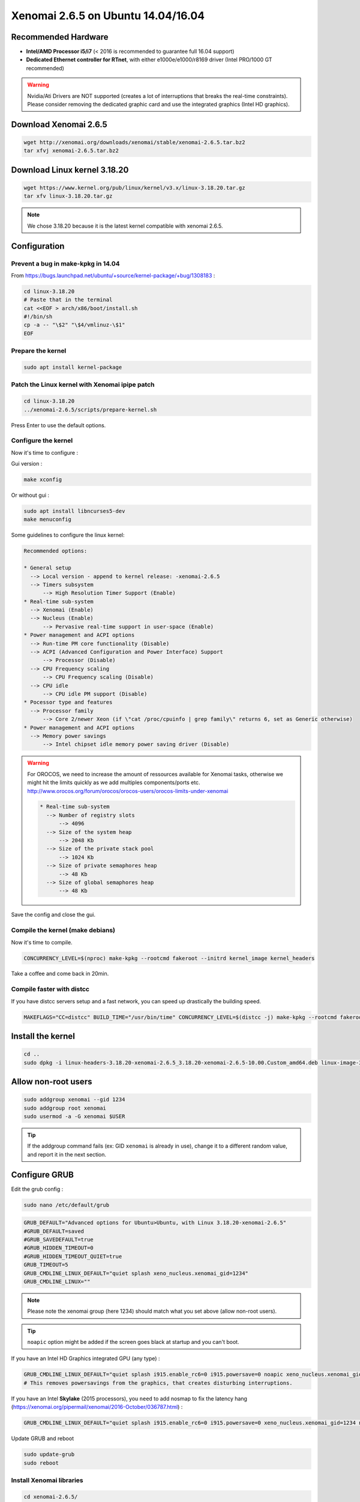 Xenomai 2.6.5 on Ubuntu 14.04/16.04
###################################

Recommended Hardware
~~~~~~~~~~~~~~~~~~~~

* **Intel/AMD Processor i5/i7** (< 2016 is recommended to guarantee full 16.04 support)
* **Dedicated Ethernet controller for RTnet**, with either e1000e/e1000/r8169 driver (Intel PRO/1000 GT recommended)


.. warning::

    Nvidia/Ati Drivers are NOT supported (creates a lot of interruptions that breaks the real-time constraints).
    Please consider removing the dedicated graphic card and use the integrated graphics (Intel HD graphics).

Download Xenomai 2.6.5
~~~~~~~~~~~~~~~~~~~~~~

.. code-block:: bash

    wget http://xenomai.org/downloads/xenomai/stable/xenomai-2.6.5.tar.bz2
    tar xfvj xenomai-2.6.5.tar.bz2


Download Linux kernel 3.18.20
~~~~~~~~~~~~~~~~~~~~~~~~~~~~~

.. code-block:: bash

    wget https://www.kernel.org/pub/linux/kernel/v3.x/linux-3.18.20.tar.gz
    tar xfv linux-3.18.20.tar.gz

.. note::

    We chose 3.18.20 because it is the latest kernel compatible with xenomai 2.6.5.

Configuration
~~~~~~~~~~~~~

Prevent a bug in make-kpkg in 14.04
-----------------------------------

From https://bugs.launchpad.net/ubuntu/+source/kernel-package/+bug/1308183 :

.. code-block:: bash

    cd linux-3.18.20
    # Paste that in the terminal
    cat <<EOF > arch/x86/boot/install.sh
    #!/bin/sh
    cp -a -- "\$2" "\$4/vmlinuz-\$1"
    EOF

Prepare the kernel
------------------

.. code-block:: bash

    sudo apt install kernel-package

Patch the Linux kernel with Xenomai ipipe patch
-----------------------------------------------

.. code-block:: bash

    cd linux-3.18.20
    ../xenomai-2.6.5/scripts/prepare-kernel.sh

Press Enter to use the default options.

Configure the kernel
--------------------

Now it's time to configure :

Gui version :

.. code-block:: bash

    make xconfig

Or without gui :

.. code-block:: bash

    sudo apt install libncurses5-dev
    make menuconfig

Some guidelines to configure the linux kernel:

.. code-block:: text

    Recommended options:

    * General setup
      --> Local version - append to kernel release: -xenomai-2.6.5
      --> Timers subsystem
          --> High Resolution Timer Support (Enable)
    * Real-time sub-system
      --> Xenomai (Enable)
      --> Nucleus (Enable)
	  --> Pervasive real-time support in user-space (Enable)
    * Power management and ACPI options
      --> Run-time PM core functionality (Disable)
      --> ACPI (Advanced Configuration and Power Interface) Support
          --> Processor (Disable)
      --> CPU Frequency scaling
          --> CPU Frequency scaling (Disable)
      --> CPU idle
          --> CPU idle PM support (Disable)
    * Pocessor type and features
      --> Processor family
          --> Core 2/newer Xeon (if \"cat /proc/cpuinfo | grep family\" returns 6, set as Generic otherwise)
    * Power management and ACPI options
      --> Memory power savings
          --> Intel chipset idle memory power saving driver (Disable)

.. warning::

    For OROCOS, we need to increase the amount of ressources available for Xenomai tasks, otherwise we might hit the limits quickly as we add multiples components/ports etc. http://www.orocos.org/forum/orocos/orocos-users/orocos-limits-under-xenomai

    .. code-block:: bash

        * Real-time sub-system
          --> Number of registry slots
              --> 4096
          --> Size of the system heap
              --> 2048 Kb
          --> Size of the private stack pool
              --> 1024 Kb
          --> Size of private semaphores heap
              --> 48 Kb
          --> Size of global semaphores heap
              --> 48 Kb

Save the config and close the gui.

Compile the kernel (make debians)
---------------------------------

Now it's time to compile.

.. code-block:: bash

    CONCURRENCY_LEVEL=$(nproc) make-kpkg --rootcmd fakeroot --initrd kernel_image kernel_headers

Take a coffee and come back in 20min.

Compile faster with distcc
--------------------------

If you have distcc servers setup and a fast network, you can speed up drastically the building speed.

.. code-block:: bash

    MAKEFLAGS="CC=distcc" BUILD_TIME="/usr/bin/time" CONCURRENCY_LEVEL=$(distcc -j) make-kpkg --rootcmd fakeroot --initrd kernel_image kernel_headers

Install the kernel
~~~~~~~~~~~~~~~~~~

.. code-block:: bash

    cd ..
    sudo dpkg -i linux-headers-3.18.20-xenomai-2.6.5_3.18.20-xenomai-2.6.5-10.00.Custom_amd64.deb linux-image-3.18.20-xenomai-2.6.5_3.18.20-xenomai-2.6.5-10.00.Custom_amd64.deb

Allow non-root users
~~~~~~~~~~~~~~~~~~~~

.. code-block:: bash

    sudo addgroup xenomai --gid 1234
    sudo addgroup root xenomai
    sudo usermod -a -G xenomai $USER

.. tip:: If the addgroup command fails (ex: GID ``xenomai`` is already in use), change it to a different random value, and report it in the next section.

Configure GRUB
~~~~~~~~~~~~~~

Edit the grub config :

.. code-block:: bash

    sudo nano /etc/default/grub

.. code-block:: bash

    GRUB_DEFAULT="Advanced options for Ubuntu>Ubuntu, with Linux 3.18.20-xenomai-2.6.5"
    #GRUB_DEFAULT=saved
    #GRUB_SAVEDEFAULT=true
    #GRUB_HIDDEN_TIMEOUT=0
    #GRUB_HIDDEN_TIMEOUT_QUIET=true
    GRUB_TIMEOUT=5
    GRUB_CMDLINE_LINUX_DEFAULT="quiet splash xeno_nucleus.xenomai_gid=1234"
    GRUB_CMDLINE_LINUX=""

.. note::

    Please note the xenomai group (here 1234) should match what you set above (allow non-root users).

.. tip:: ``noapic`` option might be added if the screen goes black at startup and you can't boot.

If you have an Intel HD Graphics integrated GPU (any type) :

.. code-block:: bash

    GRUB_CMDLINE_LINUX_DEFAULT="quiet splash i915.enable_rc6=0 i915.powersave=0 noapic xeno_nucleus.xenomai_gid=1234 xenomai.allowed_group=1234"
    # This removes powersavings from the graphics, that creates disturbing interruptions.

If you have an Intel **Skylake** (2015 processors), you ``need`` to add nosmap to fix the latency hang (https://xenomai.org/pipermail/xenomai/2016-October/036787.html) :

.. code-block:: bash

    GRUB_CMDLINE_LINUX_DEFAULT="quiet splash i915.enable_rc6=0 i915.powersave=0 xeno_nucleus.xenomai_gid=1234 nosmap"

Update GRUB and reboot

.. code-block:: bash

    sudo update-grub
    sudo reboot


Install Xenomai libraries
-------------------------

.. code-block:: bash

    cd xenomai-2.6.5/
    ./configure
    make -j$(nproc)
    sudo make install


Update your bashrc

.. code-block:: bash

    echo '
    #### Xenomai
    export XENOMAI_ROOT_DIR=/usr/xenomai
    export XENOMAI_PATH=/usr/xenomai
    export PATH=$PATH:$XENOMAI_PATH/bin
    export PKG_CONFIG_PATH=$PKG_CONFIG_PATH:$XENOMAI_PATH/lib/pkgconfig
    export LD_LIBRARY_PATH=$LD_LIBRARY_PATH:$XENOMAI_PATH/lib
    export OROCOS_TARGET=xenomai
    ' >> ~/.bashrc

Test your installation
----------------------

.. code-block:: bash

    xeno latency

This loop will allow you to monitor a xenomai latency. Here's the output for a i7 4Ghz :

.. code-block:: bash

    == Sampling period: 100 us
    == Test mode: periodic user-mode task
    == All results in microseconds
    warming up...
    RTT|  00:00:01  (periodic user-mode task, 100 us period, priority 99)
    RTH|----lat min|----lat avg|----lat max|-overrun|---msw|---lat best|--lat worst
    RTD|      0.174|      0.464|      1.780|       0|     0|      0.174|      1.780
    RTD|      0.088|      0.464|      1.357|       0|     0|      0.088|      1.780
    RTD|      0.336|      0.464|      1.822|       0|     0|      0.088|      1.822
    RTD|      0.342|      0.464|      1.360|       0|     0|      0.088|      1.822
    RTD|      0.327|      0.462|      2.297|       0|     0|      0.088|      2.297
    RTD|      0.347|      0.463|      1.313|       0|     0|      0.088|      2.297
    RTD|      0.314|      0.464|      1.465|       0|     0|      0.088|      2.297
    RTD|      0.190|      0.464|      1.311|       0|     0|      0.088|      2.297


.. tip::

    To get pertinent results, you need to **stress** your system while running the latency test. The latency has to be stable even if the system is under load.

    .. code-block:: bash

        sudo apt install stress
        # Using stress
        stress -v -c 8 -i 10 -d 8

Negative latency issues
-----------------------

You need to be in root ``sudo -s``, then you can set values to the latency calibration variable in **nanoseconds**:

.. code-block:: bash

    $ echo 0 > /proc/xenomai/latency
    # Now run the latency test

    # If the minimum latency value is positive,
    # then get the lowest value from the latency test (ex: 0.088 us)
    # and write it to the calibration file ( here you have to write 88 ns) :
    $ echo my_super_value_in_ns > /proc/xenomai/latency

Source : https://xenomai.org/pipermail/xenomai/2007-May/009063.html
